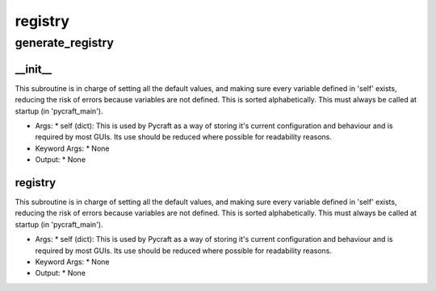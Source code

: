 registry
==========

generate_registry
----------
__init__
__________
This subroutine is in charge of setting all the default values, and making sure every variable defined in 'self' exists, reducing the risk of errors because variables are not defined. This is sorted alphabetically. This must always be called at startup (in 'pycraft_main').

* Args:
  * self (dict): This is used by Pycraft as a way of storing it's current configuration and behaviour and is required by most GUIs. Its use should be reduced where possible for readability reasons.

* Keyword Args:
  * None

* Output:
  * None

registry
__________
This subroutine is in charge of setting all the default values, and making sure every variable defined in 'self' exists, reducing the risk of errors because variables are not defined. This is sorted alphabetically. This must always be called at startup (in 'pycraft_main').

* Args:
  * self (dict): This is used by Pycraft as a way of storing it's current configuration and behaviour and is required by most GUIs. Its use should be reduced where possible for readability reasons.

* Keyword Args:
  * None

* Output:
  * None


